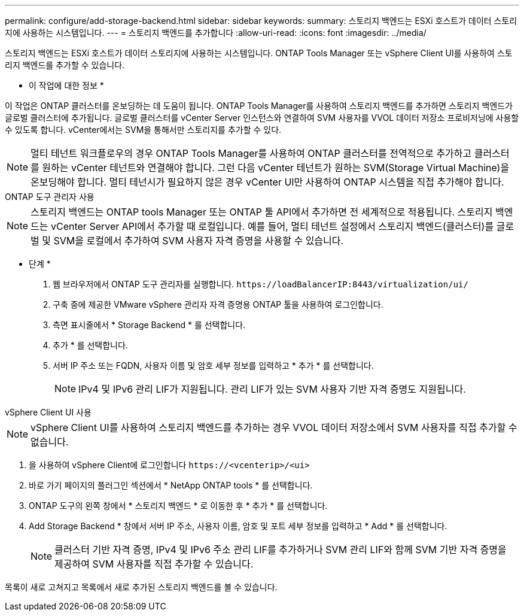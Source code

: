 ---
permalink: configure/add-storage-backend.html 
sidebar: sidebar 
keywords:  
summary: 스토리지 백엔드는 ESXi 호스트가 데이터 스토리지에 사용하는 시스템입니다. 
---
= 스토리지 백엔드를 추가합니다
:allow-uri-read: 
:icons: font
:imagesdir: ../media/


[role="lead"]
스토리지 백엔드는 ESXi 호스트가 데이터 스토리지에 사용하는 시스템입니다. ONTAP Tools Manager 또는 vSphere Client UI를 사용하여 스토리지 백엔드를 추가할 수 있습니다.

* 이 작업에 대한 정보 *

이 작업은 ONTAP 클러스터를 온보딩하는 데 도움이 됩니다. ONTAP Tools Manager를 사용하여 스토리지 백엔드를 추가하면 스토리지 백엔드가 글로벌 클러스터에 추가됩니다. 글로벌 클러스터를 vCenter Server 인스턴스와 연결하여 SVM 사용자를 VVOL 데이터 저장소 프로비저닝에 사용할 수 있도록 합니다. vCenter에서는 SVM을 통해서만 스토리지를 추가할 수 있다.


NOTE: 멀티 테넌트 워크플로우의 경우 ONTAP Tools Manager를 사용하여 ONTAP 클러스터를 전역적으로 추가하고 클러스터를 원하는 vCenter 테넌트와 연결해야 합니다. 그런 다음 vCenter 테넌트가 원하는 SVM(Storage Virtual Machine)을 온보딩해야 합니다. 멀티 테넌시가 필요하지 않은 경우 vCenter UI만 사용하여 ONTAP 시스템을 직접 추가해야 합니다.

[role="tabbed-block"]
====
.ONTAP 도구 관리자 사용
--

NOTE: 스토리지 백엔드는 ONTAP tools Manager 또는 ONTAP 툴 API에서 추가하면 전 세계적으로 적용됩니다. 스토리지 백엔드는 vCenter Server API에서 추가할 때 로컬입니다. 예를 들어, 멀티 테넌트 설정에서 스토리지 백엔드(클러스터)를 글로벌 및 SVM을 로컬에서 추가하여 SVM 사용자 자격 증명을 사용할 수 있습니다.

* 단계 *

. 웹 브라우저에서 ONTAP 도구 관리자를 실행합니다. `\https://loadBalancerIP:8443/virtualization/ui/`
. 구축 중에 제공한 VMware vSphere 관리자 자격 증명용 ONTAP 툴을 사용하여 로그인합니다.
. 측면 표시줄에서 * Storage Backend * 를 선택합니다.
. 추가 * 를 선택합니다.
. 서버 IP 주소 또는 FQDN, 사용자 이름 및 암호 세부 정보를 입력하고 * 추가 * 를 선택합니다.
+

NOTE: IPv4 및 IPv6 관리 LIF가 지원됩니다. 관리 LIF가 있는 SVM 사용자 기반 자격 증명도 지원됩니다.



--
.vSphere Client UI 사용
--

NOTE: vSphere Client UI를 사용하여 스토리지 백엔드를 추가하는 경우 VVOL 데이터 저장소에서 SVM 사용자를 직접 추가할 수 없습니다.

. 을 사용하여 vSphere Client에 로그인합니다 `\https://<vcenterip>/<ui>`
. 바로 가기 페이지의 플러그인 섹션에서 * NetApp ONTAP tools * 를 선택합니다.
. ONTAP 도구의 왼쪽 창에서 * 스토리지 백엔드 * 로 이동한 후 * 추가 * 를 선택합니다.
. Add Storage Backend * 창에서 서버 IP 주소, 사용자 이름, 암호 및 포트 세부 정보를 입력하고 * Add * 를 선택합니다.
+

NOTE: 클러스터 기반 자격 증명, IPv4 및 IPv6 주소 관리 LIF를 추가하거나 SVM 관리 LIF와 함께 SVM 기반 자격 증명을 제공하여 SVM 사용자를 직접 추가할 수 있습니다.



목록이 새로 고쳐지고 목록에서 새로 추가된 스토리지 백엔드를 볼 수 있습니다.

--
====